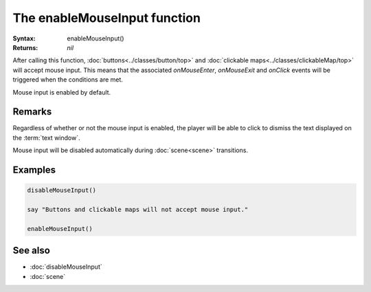 The enableMouseInput function
=============================

:Syntax: enableMouseInput()
:Returns: *nil*

After calling this function, :doc:`buttons<../classes/button/top>` and
:doc:`clickable maps<../classes/clickableMap/top>` will accept mouse input. This
means that the associated *onMouseEnter*, *onMouseExit* and *onClick* events will be
triggered when the conditions are met.

Mouse input is enabled by default.


Remarks
^^^^^^^

Regardless of whether or not the mouse input is enabled, the player will be able to
click to dismiss the text displayed on the :term:`text window`.

Mouse input will be disabled automatically during :doc:`scene<scene>` transitions.


Examples
^^^^^^^^

.. code-block:: lua

    disableMouseInput()

    say "Buttons and clickable maps will not accept mouse input."

    enableMouseInput()


See also
^^^^^^^^

* :doc:`disableMouseInput`
* :doc:`scene`